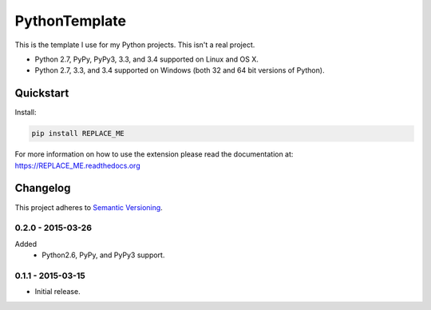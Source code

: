 ==============
PythonTemplate
==============

This is the template I use for my Python projects. This isn't a real project.

* Python 2.7, PyPy, PyPy3, 3.3, and 3.4 supported on Linux and OS X.
* Python 2.7, 3.3, and 3.4 supported on Windows (both 32 and 64 bit versions of Python).

.. image:: https://img.shields.io/appveyor/ci/Robpol86/REPLACE_ME/master.svg?style=flat-square&label=AppVeyor%20CI
    :target: https://ci.appveyor.com/project/Robpol86/REPLACE_ME
    :alt: Build Status Windows

.. image:: https://img.shields.io/travis/Robpol86/REPLACE_ME/master.svg?style=flat-square&label=Travis%20CI
    :target: https://travis-ci.org/Robpol86/REPLACE_ME
    :alt: Build Status

.. image:: https://img.shields.io/codecov/c/github/Robpol86/REPLACE_ME/master.svg?style=flat-square&label=Codecov
    :target: https://codecov.io/github/Robpol86/REPLACE_ME
    :alt: Coverage Status

.. image:: https://img.shields.io/pypi/v/REPLACE_ME.svg?style=flat-square&label=Latest
    :target: https://pypi.python.org/pypi/REPLACE_ME/
    :alt: Latest Version

.. image:: https://img.shields.io/pypi/dm/REPLACE_ME.svg?style=flat-square&label=PyPI%20Downloads
    :target: https://pypi.python.org/pypi/REPLACE_ME/
    :alt: Downloads

Quickstart
==========

Install:

.. code:: bash

    pip install REPLACE_ME

For more information on how to use the extension please read the documentation at:
https://REPLACE_ME.readthedocs.org

Changelog
=========

This project adheres to `Semantic Versioning <http://semver.org/>`_.

0.2.0 - 2015-03-26
------------------

Added
    * Python2.6, PyPy, and PyPy3 support.

0.1.1 - 2015-03-15
------------------

* Initial release.

